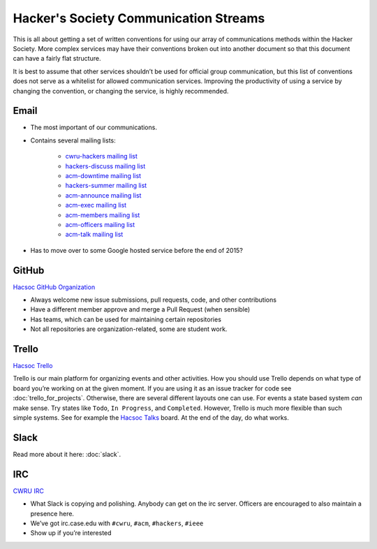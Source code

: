 Hacker's Society Communication Streams
======================================

This is all about getting a set of written conventions for using our array of
communications methods within the Hacker Society. More complex services may
have their conventions broken out into another document so that this document
can have a fairly flat structure.

It is best to assume that other services shouldn’t be used for official group
communication, but this list of conventions does not serve as a whitelist for
allowed communication services. Improving the productivity of using a service
by changing the convention, or changing the service, is highly recommended.

Email
-----

- The most important of our communications.
- Contains several mailing lists:

    - `cwru-hackers mailing list
      <https://lists.case.edu/wws/info/cwru-hackers>`_
    - `hackers-discuss mailing list
      <https://lists.case.edu/wws/info/hackers-discuss>`_
    - `acm-downtime mailing list
      <https://lists.case.edu/wws/subscribe/acm-downtime>`_
    - `hackers-summer mailing list
      <https://lists.case.edu/wws/info/hackers-summer>`_
    - `acm-announce mailing list
      <https://lists.case.edu/wws/info/hackers-summer>`_
    - `acm-exec mailing list
      <https://lists.case.edu/wws/info/acm-exec>`_
    - `acm-members mailing list
      <https://lists.case.edu/wws/info/acm-members>`_
    - `acm-officers mailing list
      <https://lists.case.edu/wws/info/acm-officers>`_
    - `acm-talk mailing list
      <https://lists.case.edu/wws/info/acm-talk>`_

- Has to move over to some Google hosted service before the end of 2015?


GitHub
------
`Hacsoc GitHub Organization`_

.. _Hacsoc GitHub Organization: https://github.com/hacsoc

- Always welcome new issue submissions, pull requests, code, and other
  contributions
- Have a different member approve and merge a Pull Request (when sensible)
- Has teams, which can be used for maintaining certain repositories
- Not all repositories are organization-related, some are student work.

Trello
------------------------
`Hacsoc Trello`_

.. _Hacsoc Trello: https://trello.com/hacsoc

Trello is our main platform for organizing events and other activities.  How you
should use Trello depends on what type of board you’re working on at the given
moment. If you are using it as an issue tracker for code see
:doc:`trello_for_projects`. Otherwise, there are several different layouts one
can use. For events a state based system *can* make sense. Try states like
``Todo``, ``In Progress``, and ``Completed``.  However, Trello is much more
flexible than such simple systems. See for example the `Hacsoc Talks
<https://trello.com/b/Pe68BIO7>`_ board. At the end of the day, do what works.

Slack
-----

Read more about it here: :doc:`slack`.

IRC
----------
`CWRU IRC`_

.. _CWRU IRC: http://irc.case.edu 

- What Slack is copying and polishing. Anybody can get on the irc server.
  Officers are encouraged to also maintain a presence here.
- We’ve got irc.case.edu with ``#cwru``, ``#acm``, ``#hackers``, ``#ieee``
- Show up if you’re interested
